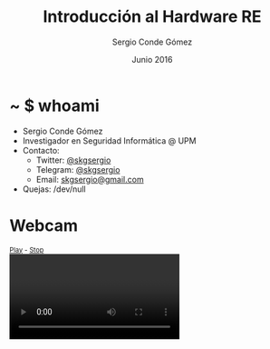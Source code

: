 #+TITLE: Introducción al Hardware RE
#+AUTHOR: Sergio Conde Gómez
#+EMAIL: skgsergio@gmail.com
#+DATE: Junio 2016
#+STARTUP: showall
#+OPTIONS: toc:1 num:nil timestamp:nil
#+OPTIONS: reveal_center:nil reveal_progress:t reveal_history:nil
#+OPTIONS: reveal_control:t reveal_rolling_links:t reveal_keyboard:t
#+OPTIONS: reveal_overview:t
#+REVEAL_MARGIN: 0.1
#+REVEAL_MIN_SCALE: 0.5
#+REVEAL_MAX_SCALE: 2.5
#+REVEAL_TRANS: linear
#+REVEAL_SPEED: default
#+REVEAL_THEME: black
#+REVEAL_TITLE_SLIDE_TEMPLATE: <h1>%t</h1> <h2>%a</h2> <h2>%e</h2>

* ~ $ whoami
  - Sergio Conde Gómez
  - Investigador en Seguridad Informática @ UPM
  - Contacto:
    - Twitter: [[https://twitter.com/skgsergio][@skgsergio]]
    - Telegram: [[http://telegram.me/skgsergio][@skgsergio]]
    - Email: [[mailto:skgsergio@gmail.com][skgsergio@gmail.com]]
  - Quejas: /dev/null

* Webcam
  #+BEGIN_HTML
<div id="webcam">
  <small><a id="wPlay" href="#">Play</a> - <a id="wStop" href="#">Stop</a></small>
  <br />
  <video id="wVideo" autoplay="true"></video>
  <script>
   navigator.getUserMedia = navigator.getUserMedia ||
                            navigator.webkitGetUserMedia ||
                            navigator.mozGetUserMedia ||
                            navigator.msGetUserMedia ||
                            navigator.oGetUserMedia;

   if (navigator.getUserMedia) {
     var wVideo = document.getElementById("wVideo");
     var wPlay = document.getElementById("wPlay");
     var wStop = document.getElementById("wStop");
     var wStream;

     wPlay.addEventListener("click", function(evt) {
       navigator.getUserMedia(
         { video: true, audio: false },
         function(stream) {
           wVideo.src = window.URL.createObjectURL(stream);
           wStream = stream;
         },
         function(e) { alert("Webcam no inicializada."); }
       );

       evt.preventDefault()
     });

     wStop.addEventListener("click", function(evt) {
       wStream.getTracks()[0].stop();

       evt.preventDefault()
     });
   }
  </script>
</div>
  #+END_HTML

